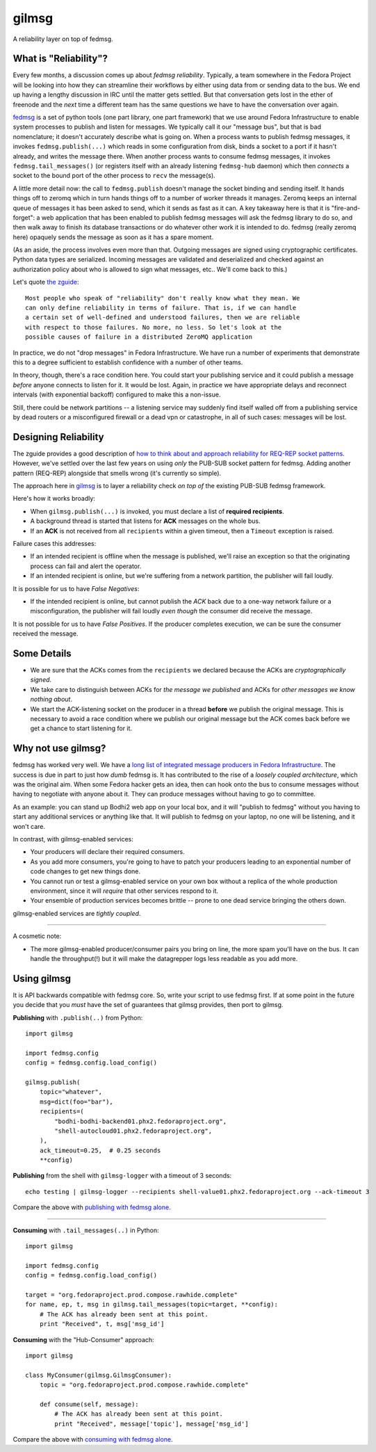 gilmsg
======

.. split here::

A reliability layer on top of fedmsg.

What is "Reliability"?
----------------------

Every few months, a discussion comes up about *fedmsg reliability*.
Typically, a team somewhere in the Fedora Project will be looking into how they
can streamline their workflows by either using data from or sending data to the
bus. We end up having a lengthy discussion in IRC until the matter gets settled.
But that conversation gets lost in the ether of freenode and the *next* time a
different team has the same questions we have to have the conversation over
again.

`fedmsg <http://fedmsg.com>`_ is a set of python tools (one part library, one
part framework) that we use around Fedora Infrastructure to enable system
processes to publish and listen for messages.  We typically call it our
"message bus", but that is bad nomenclature; it doesn't accurately describe
what is going on.  When a process wants to publish fedmsg messages, it invokes
``fedmsg.publish(...)`` which reads in some configuration from disk, binds a
socket to a port if it hasn't already, and writes the message there.  When
another process wants to consume fedmsg messages, it invokes
``fedmsg.tail_messages()`` (or registers itself with an already listening
``fedmsg-hub`` daemon) which then *connects* a socket to the bound port of the
other process to ``recv`` the message(s).

A little more detail now:  the call to ``fedmsg.publish`` doesn't manage the
socket binding and sending itself.  It hands things off to zeromq which in
turn hands things off to a number of worker threads it manages.  Zeromq keeps
an internal queue of messages it has been asked to send, which it sends as
fast as it can.  A key takeaway here is that it is "fire-and-forget": a web
application that has been enabled to publish fedmsg messages will ask the fedmsg
library to do so, and then walk away to finish its database transactions or do
whatever other work it is intended to do.  fedmsg (really zeromq here) opaquely
sends the message as soon as it has a spare moment.

(As an aside, the process involves even more than that.  Outgoing
messages are signed using cryptographic certificates.  Python data types are
serialized.  Incoming messages are validated and deserialized and checked
against an authorization policy about who is allowed to sign what messages,
etc..  We'll come back to this.)

Let's quote `the zguide <http://zguide.zeromq.org/php:chapter4>`_::

    Most people who speak of "reliability" don't really know what they mean. We
    can only define reliability in terms of failure. That is, if we can handle
    a certain set of well-defined and understood failures, then we are reliable
    with respect to those failures. No more, no less. So let's look at the
    possible causes of failure in a distributed ZeroMQ application

In practice, we do not "drop messages" in Fedora Infrastructure.  We have run a
number of experiments that demonstrate this to a degree sufficient
to establish confidence with a number of other teams.

In theory, though, there's a race condition here.  You could start your
publishing service and it could publish a message *before* anyone connects to
listen for it.  It would be lost.  Again, in practice we have appropriate
delays and reconnect intervals (with exponential backoff) configured to make
this a non-issue.

Still, there could be network partitions -- a listening service may suddenly
find itself walled off from a publishing service by dead routers or a
misconfigured firewall or a dead vpn or catastrophe, in all of such cases:
messages will be lost.

Designing Reliability
---------------------

The zguide provides a good description of `how to think about and approach
reliability for REQ-REP socket patterns
<http://zguide.zeromq.org/php:chapter4#Designing-Reliability>`_.  However,
we've settled over the last few years on using *only* the PUB-SUB socket
pattern for fedmsg.  Adding another pattern (REQ-REP) alongside that smells
wrong (it's currently so simple).

The approach here in `gilmsg <https://github.com/fedora-infra/gilmsg>`_ is to
layer a reliability check *on top of* the existing PUB-SUB fedmsg framework.

Here's how it works broadly:

- When ``gilmsg.publish(...)`` is invoked, you must declare a list of
  **required recipients**.
- A background thread is started that listens for **ACK** messages on the whole
  bus.
- If an **ACK** is not received from all ``recipients`` within a given timeout,
  then a ``Timeout`` exception is raised.

Failure cases this addresses:

- If an intended recipient is offline when the message is published, we'll
  raise an exception so that the originating process can fail and alert the
  operator.
- If an intended recipient is online, but we're suffering from a network
  partition, the publisher will fail loudly.

It is possible for us to have *False Negatives*:

- If the intended recipient is online, but cannot publish the *ACK* back due to
  a one-way network failure or a misconfiguration, the publisher will fail
  loudly *even though* the consumer did receive the message.

It is not possible for us to have *False Positives*.  If the producer completes
execution, we can be sure the consumer received the message.

Some Details
------------

- We are sure that the ACKs comes from the ``recipients`` we declared because
  the ACKs are *cryptographically signed*.
- We take care to distinguish between ACKs for *the message we published* and
  ACKs for *other messages we know nothing about*.
- We start the ACK-listening socket on the producer in a thread **before** we
  publish the original message.  This is necessary to avoid a race condition
  where we publish our original message but the ACK comes back before we get a
  chance to start listening for it.

Why not use gilmsg?
-------------------

fedmsg has worked very well.  We have a `long list of integrated message
producers in Fedora Infrastructure <https://fedora-fedmsg.readthedocs.org>`_.
The success is due in part to just how *dumb* fedmsg is.  It has contributed to
the rise of a *loosely coupled architecture*, which was the original aim.  When
some Fedora hacker gets an idea, then can hook onto the bus to consume messages
without having to negotiate with anyone about it.  They can produce messages
without having to go to committee.

As an example:  you can stand up Bodhi2 web app on your local box, and it will
"publish to fedmsg" without you having to start any additional services or
anything like that.  It will publish to fedmsg on your laptop, no one will
be listening, and it won't care.

In contrast, with gilmsg-enabled services:

- Your producers will declare their required consumers.
- As you add more consumers, you're going to have to patch your producers
  leading to an exponential number of code changes to get new things done.
- You cannot run or test a gilmsg-enabled service on your own box without a
  replica of the whole production environment, since it will *require* that
  other services respond to it.
- Your ensemble of production services becomes brittle -- prone to one dead
  service bringing the others down.

gilmsg-enabled services are *tightly coupled*.

----

A cosmetic note:

- The more gilmsg-enabled producer/consumer pairs you bring on line, the more
  spam you'll have on the bus.  It can handle the throughput(!) but it will
  make the datagrepper logs less readable as you add more.

Using gilmsg
------------

It is API backwards compatible with fedmsg core.  So, write your script to use
fedmsg first.  If at some point in the future you decide that you *must* have
the set of guarantees that gilmsg provides, then port to gilmsg.

**Publishing** with ``.publish(..)`` from Python::

    import gilmsg

    import fedmsg.config
    config = fedmsg.config.load_config()

    gilmsg.publish(
        topic="whatever",
        msg=dict(foo="bar"),
        recipients=(
            "bodhi-bodhi-backend01.phx2.fedoraproject.org",
            "shell-autocloud01.phx2.fedoraproject.org",
        ),
        ack_timeout=0.25,  # 0.25 seconds
        **config)

**Publishing** from the shell with ``gilmsg-logger`` with a timeout of 3 seconds::

   echo testing | gilmsg-logger --recipients shell-value01.phx2.fedoraproject.org --ack-timeout 3

Compare the above with `publishing with fedmsg alone
<http://www.fedmsg.com/en/latest/publishing/>`_.

----

**Consuming** with ``.tail_messages(..)`` in Python::

    import gilmsg

    import fedmsg.config
    config = fedmsg.config.load_config()

    target = "org.fedoraproject.prod.compose.rawhide.complete"
    for name, ep, t, msg in gilmsg.tail_messages(topic=target, **config):
        # The ACK has already been sent at this point.
        print "Received", t, msg['msg_id']

**Consuming** with the "Hub-Consumer" approach::

    import gilmsg

    class MyConsumer(gilmsg.GilmsgConsumer):
        topic = "org.fedoraproject.prod.compose.rawhide.complete"

        def consume(self, message):
            # The ACK has already been sent at this point.
            print "Received", message['topic'], message['msg_id']

Compare the above with `consuming with fedmsg alone
<http://www.fedmsg.com/en/latest/consuming/>`_.
